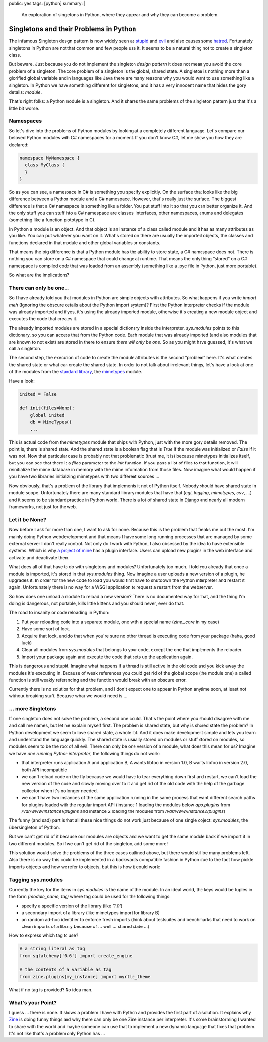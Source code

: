 public: yes
tags: [python]
summary: |
  An exploration of singletons in Python, where they appear and why
  they can become a problem.

Singletons and their Problems in Python
=======================================

The infamous Singleton design pattern is now widely seen as `stupid
<http://steve.yegge.googlepages.com/singleton-considered-stupid>`_ and
`evil
<http://blogs.msdn.com/scottdensmore/archive/2004/05/25/140827.aspx>`_
and also causes some `hatred
<http://tech.puredanger.com/2007/07/03/pattern-hate-singleton/>`_.
Fortunately singletons in Python are not that common and few people use
it. It seems to be a natural thing not to create a singleton class. 

But beware. Just because you do not implement the singleton *design
pattern* it does not mean you avoid the core problem of a singleton. The
core problem of a singleton is the global, shared state. A singleton is
nothing more than a glorified global variable and in languages like Java
there are many reasons why you would want to use something like a
singleton. In Python we have something different for singletons, and it
has a very innocent name that hides the gory details: *module*. 

That's right folks: a Python module is a singleton. And it shares the
same problems of the singleton pattern just that it's a little bit
worse. 

Namespaces
~~~~~~~~~~

So let's dive into the problems of Python modules by looking at a
completely different language.  Let's compare our beloved Python modules
with C# namespaces for a moment.  If you don't know C#, let me show you
how they are declared:

.. sourcecode:: csharp

    namespace MyNamespace {
      class MyClass {
      }
    }

So as you can see, a namespace in C# is something you specify
explicitly. On the surface that looks like the big difference between a
Python module and a C# namespace. However, that's really just the
surface. The biggest difference is that a C# namespace is something like
a folder. You put stuff into it so that you can better organize it. And
the only stuff you can stuff into a C# namespace are classes,
interfaces, other namespaces, enums and delegates (something like a
function prototype in C). 

In Python a module is an object. And that object is an instance of a
class called module and it has as many attributes as you like. You can
put whatever you want on it. What's stored on there are usually the
imported objects, the classes and functions declared in that module and
other global variables or constants. 

That means the big difference is that a Python module has the ability to
store state, a C# namespace does not. There is nothing you can store on
a C# namespace that could change at runtime. That means the only thing
“stored” on a C# namespace is compiled code that was loaded from an
assembly (something like a .pyc file in Python, just more portable). 

So what are the implications? 

There can only be one…
~~~~~~~~~~~~~~~~~~~~~~

So I have already told you that modules in Python are simple objects
with attributes. So what happens if you write `import meh` (Ignoring the
obscure details about the Python import system)? First the Python
interpreter checks if the module was already imported and if yes, it's
using the already imported module, otherwise it's creating a new module
object and executes the code that creates it. 

The already imported modules are stored in a special dictionary inside
the interpreter. `sys.modules` points to this dictionary, so you can
access that from the Python code. Each module that was already imported
(and also modules that are known to not exist) are stored in there to
ensure *there will only be one*. So as you might have guessed, it's what
we call a singleton. 

The second step, the execution of code to create the module attributes
is the second “problem” here. It's what creates the shared state or what
can create the shared state. In order to not talk about irrelevant
things, let's have a look at one of the modules from the `standard
library
<http://lucumr.pocoo.org/2009/3/2/std-stands-for-sleazy-tattered-and-dead>`_,
the `mimetypes
<http://lucumr.pocoo.org/2009/3/1/the-1000-speedup-or-the-stdlib-sucks>`_
module. 

Have a look:

.. sourcecode:: python

    inited = False

    def init(files=None):
        global inited
        db = MimeTypes()
        ...

This is actual code from the `mimetypes` module that ships with Python,
just with the more gory details removed. The point is, there is shared
state. And the shared state is a boolean flag that is `True` if the
module was initialized or `False` if it was not. Now that particular
case is probably not that problematic (trust me, it is) because
mimetypes initializes itself, but you can see that there is a `files`
parameter to the `init` function. If you pass a list of files to that
function, it will reinitialize the mime database in memory with the mime
information from those files. Now imagine what would happen if you have
two libraries initializing mimetypes with two different sources … 

Now obviously, that's a problem of the library that implements it not of
Python itself. Nobody should have shared state in module scope.
Unfortunately there are many standard library modules that have that
(`cgi`, `logging`, `mimetypes`, `csv`, …) and it seems to be standard
practice in Python world. There is a lot of shared state in Django and
nearly all modern frameworks, not just for the web. 

Let it be None?
~~~~~~~~~~~~~~~

Now before I ask for more than one, I want to ask for none. Because this
is the problem that freaks me out the most. I'm mainly doing Python
webdevelopment and that means I have some long running processes that
are managed by some external server I don't really control. Not only do
I work with Python, I also obsessed by the idea to have extensible
systems. Which is why `a project of mine <http://zine.pocoo.org/>`_ has
a plugin interface. Users can upload new plugins in the web interface
and activate and deactivate them. 

What does all of that have to do with singletons and modules?
Unfortunately too much. I told you already that once a module is
imported, it's stored in that `sys.modules` thing. Now imagine a user
uploads a new version of a plugin, he upgrades it. In order for the new
code to load you would first have to shutdown the Python interpreter and
restart it again. Unfortunately there is no way for a WSGI application
to request a restart from the webserver. 

So how does one unload a module to reload a new version? There is no
documented way for that, and the thing I'm doing is dangerous, not
portable, kills little kittens and you should never, ever do that. 

The road to insanity or code reloading in Python: 

1. Put your reloading code into a separate module, one with a
   special name (`zine._core` in my case) 
2. Have some sort of lock. 
3. Acquire that lock, and do that when you're sure no other thread
   is executing code from your package (haha, good luck) 
4. Clear all modules from `sys.modules` that belongs to your code,
   except the one that implements the reloader. 
5. Import your package again and execute the code that sets up the
   application again. 

This is dangerous and stupid. Imagine what happens if a thread is still
active in the old code and you kick away the modules it's executing in.
Because of weak references you could get rid of the global scope (the
module one) a called function is still weakly referencing and the
function would break with an obscure error. 

Currently there is no solution for that problem, and I don't expect one
to appear in Python anytime soon, at least not without breaking stuff.
Because what we would need is … 

… more Singletons
~~~~~~~~~~~~~~~~~

If one singleton does not solve the problem, a second one could. That's
the point where you should disagree with me and call me names, but let
me explain myself first. The problem is shared state, but why is shared
state the problem? In Python development we seem to love shared state, a
whole lot. And it does make development simple and lets you learn and
understand the language quickly. The shared state is usually stored on
modules or stuff stored on modules, so modules seem to be the root of
all evil. There can only be one version of a module, what does this mean
for us? Imagine we have *one running Python interpreter*, the following
things do not work: 

* that interpreter runs application A and application B, A wants
  libfoo in version 1.0, B wants libfoo in version 2.0, both API
  incompatible 
* we can't reload code on the fly because we would have to tear
  everything down first and restart, we can't load the new version of
  the code and slowly moving over to it and get rid of the old code with
  the help of the garbage collector when it's no longer needed. 
* we can't have two instances of the same application running in the
  same process that want different search paths for plugins loaded with
  the regular import API (instance 1 loading the modules below
  `app.plugins` from `/var/www/instance1/plugins` and instance 2 loading
  the modules from `/var/www/instance2/plugins`) 

The funny (and sad) part is that all these nice things do not work just
because of one single object: `sys.modules`, the übersingleton of
Python. 

But we can't get rid of it because our modules are objects and we want
to get the same module back if we import it in two different modules. So
if we can't get rid of the singleton, add some more! 

This solution would solve the problems of the three cases outlined
above, but there would still be many problems left. Also there is no way
this could be implemented in a backwards compatible fashion in Python
due to the fact how pickle imports objects and how we refer to objects,
but this is how it could work: 

Tagging sys.modules
~~~~~~~~~~~~~~~~~~~

Currently the key for the items in `sys.modules` is the name of the
module. In an ideal world, the keys would be tuples in the form
`(module_name, tag)` where tag could be used for the following things: 

* specify a specific version of the library (like `'1.0'`) 
* a secondary import of a library (like mimetypes import for library
  B) 
* an random ad-hoc identifier to enforce fresh imports (think about
  testsuites and benchmarks that need to work on clean imports of a
  library because of … well … shared state …) 

How to express which tag to use?

.. sourcecode:: text

    # a string literal as tag
    from sqlalchemy['0.6'] import create_engine

    # the contents of a variable as tag
    from zine.plugins[my_instance] import myrtle_theme

What if no tag is provided? No idea man. 

What's your Point?
~~~~~~~~~~~~~~~~~~

I guess … there is none. It shows a problem I have with Python and
provides the first part of a solution. It explains why `Zine
<http://zine.pocoo.org/>`_ is doing funny things and why there can only
be one Zine instance per interpreter. It's some brainstorming I wanted
to share with the world and maybe someone can use that to implement a
new dynamic language that fixes that problem. It's not like that's a
problem only Python has …

